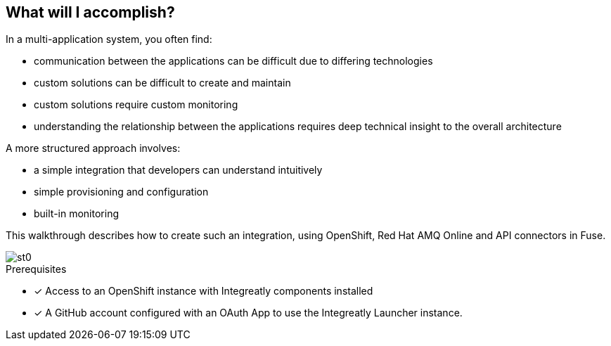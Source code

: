 [id='introduction']

:enmasse: Red Hat AMQ Online

== What will I accomplish?

In a multi-application system, you often find:

* communication between the applications can be difficult due to differing technologies
* custom solutions can be difficult to create and maintain
* custom solutions require custom monitoring
* understanding the relationship between the applications requires deep technical insight to the overall architecture

A more structured approach involves:

* a simple integration that developers can understand intuitively
* simple provisioning and configuration
* built-in monitoring

This walkthrough describes how  to create such an integration, using OpenShift, Red Hat AMQ Online and API connectors in Fuse.

image::st0.png[]

.Prerequisites

* [x] Access to an OpenShift instance with Integreatly components installed


//https://github.com/integr8ly/installation/blob/master/README.md
* [x] A GitHub account configured with an OAuth App to use the Integreatly Launcher instance.
// https://github.com/settings/developers
